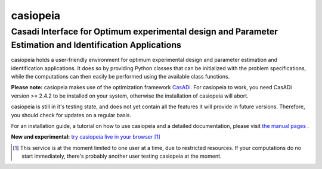casiopeia
=========

Casadi Interface for Optimum experimental design and Parameter Estimation and Identification Applications
---------------------------------------------------------------------------------------------------------

|travis| |rtd|

.. |travis| image:: https://travis-ci.org/adbuerger/casiopeia.svg?branch=master
    :target: https://travis-ci.org/adbuerger/casiopeia
    :alt: Travis CI build status master branch

.. |rtd| image:: https://readthedocs.org/projects/casiopeia/badge/?version=latest
    :target: http://casiopeia.readthedocs.org/en/latest/?badge=latest
    :alt: Documentation Status

casiopeia holds a user-friendly environment for optimum experimental design and parameter estimation and identification applications. It does so by providing Python classes that can be initialized with the problem specifications, while the computations can then easily be performed using the available class functions.

**Please note:** casiopeia makes use of the optimization framework `CasADi <http://casadi.org>`_. For casiopeia to work, you need CasADi version >= 2.4.2 to be installed on your system, otherwise the installation of casiopeia will abort.

casiopeia is still in it's testing state, and does not yet contain all the features it will provide in future versions. Therefore, you should check for updates on a regular basis.

For an installation guide, a tutorial on how to use casiopeia and a detailed documentation, please visit `the manual pages <http://casiopeia.readthedocs.org/>`_ .

**New and experimental:** `try casiopeia live in your browser <https://ec2-52-29-32-46.eu-central-1.compute.amazonaws.com:8888/8cacf81e-3d6e-488d-972a-679cb5befefb>`_ [#f1]_

.. [#f1] This service is at the moment limited to one user at a time, due to restricted resources. If your computations do no start immediately, there's probably another user testing casiopeia at the moment. 
